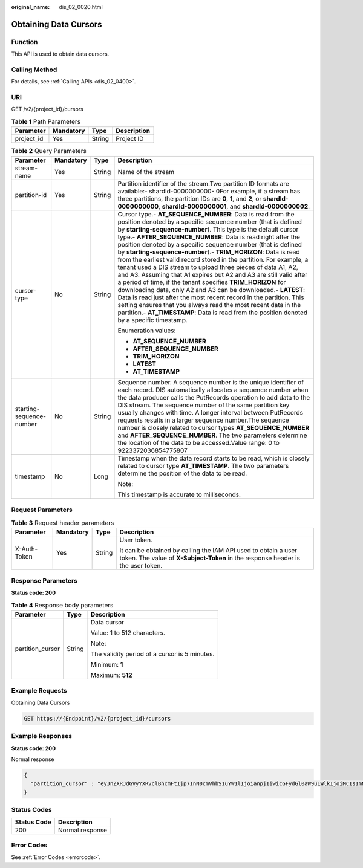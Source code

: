 :original_name: dis_02_0020.html

.. _dis_02_0020:

Obtaining Data Cursors
======================

Function
--------

This API is used to obtain data cursors.

Calling Method
--------------

For details, see :ref:`Calling APIs <dis_02_0400>`.

URI
---

GET /v2/{project_id}/cursors

.. table:: **Table 1** Path Parameters

   ========== ========= ====== ===========
   Parameter  Mandatory Type   Description
   ========== ========= ====== ===========
   project_id Yes       String Project ID
   ========== ========= ====== ===========

.. table:: **Table 2** Query Parameters

   +--------------------------+-----------------+-----------------+---------------------------------------------------------------------------------------------------------------------------------------------------------------------------------------------------------------------------------------------------------------------------------------------------------------------------------------------------------------------------------------------------------------------------------------------------------------------------------------------------------------------------------------------------------------------------------------------------------------------------------------------------------------------------------------------------------------------------------------------------------------------------------------------------------------------------------------------------------------------------------------------------------------------------------------------------------------------------------+
   | Parameter                | Mandatory       | Type            | Description                                                                                                                                                                                                                                                                                                                                                                                                                                                                                                                                                                                                                                                                                                                                                                                                                                                                                                                                                                     |
   +==========================+=================+=================+=================================================================================================================================================================================================================================================================================================================================================================================================================================================================================================================================================================================================================================================================================================================================================================================================================================================================================================================================================================================+
   | stream-name              | Yes             | String          | Name of the stream                                                                                                                                                                                                                                                                                                                                                                                                                                                                                                                                                                                                                                                                                                                                                                                                                                                                                                                                                              |
   +--------------------------+-----------------+-----------------+---------------------------------------------------------------------------------------------------------------------------------------------------------------------------------------------------------------------------------------------------------------------------------------------------------------------------------------------------------------------------------------------------------------------------------------------------------------------------------------------------------------------------------------------------------------------------------------------------------------------------------------------------------------------------------------------------------------------------------------------------------------------------------------------------------------------------------------------------------------------------------------------------------------------------------------------------------------------------------+
   | partition-id             | Yes             | String          | Partition identifier of the stream.Two partition ID formats are available:- shardId-0000000000- 0For example, if a stream has three partitions, the partition IDs are **0**, **1**, and **2**, or **shardId-0000000000**, **shardId-0000000001**, and **shardId-0000000002**.                                                                                                                                                                                                                                                                                                                                                                                                                                                                                                                                                                                                                                                                                                   |
   +--------------------------+-----------------+-----------------+---------------------------------------------------------------------------------------------------------------------------------------------------------------------------------------------------------------------------------------------------------------------------------------------------------------------------------------------------------------------------------------------------------------------------------------------------------------------------------------------------------------------------------------------------------------------------------------------------------------------------------------------------------------------------------------------------------------------------------------------------------------------------------------------------------------------------------------------------------------------------------------------------------------------------------------------------------------------------------+
   | cursor-type              | No              | String          | Cursor type.- **AT_SEQUENCE_NUMBER**: Data is read from the position denoted by a specific sequence number (that is defined by **starting-sequence-number**). This type is the default cursor type.- **AFTER_SEQUENCE_NUMBER**: Data is read right after the position denoted by a specific sequence number (that is defined by **starting-sequence-number**).- **TRIM_HORIZON**: Data is read from the earliest valid record stored in the partition. For example, a tenant used a DIS stream to upload three pieces of data A1, A2, and A3. Assuming that A1 expires but A2 and A3 are still valid after a period of time, if the tenant specifies **TRIM_HORIZON** for downloading data, only A2 and A3 can be downloaded.- **LATEST**: Data is read just after the most recent record in the partition. This setting ensures that you always read the most recent data in the partition.- **AT_TIMESTAMP**: Data is read from the position denoted by a specific timestamp. |
   |                          |                 |                 |                                                                                                                                                                                                                                                                                                                                                                                                                                                                                                                                                                                                                                                                                                                                                                                                                                                                                                                                                                                 |
   |                          |                 |                 | Enumeration values:                                                                                                                                                                                                                                                                                                                                                                                                                                                                                                                                                                                                                                                                                                                                                                                                                                                                                                                                                             |
   |                          |                 |                 |                                                                                                                                                                                                                                                                                                                                                                                                                                                                                                                                                                                                                                                                                                                                                                                                                                                                                                                                                                                 |
   |                          |                 |                 | -  **AT_SEQUENCE_NUMBER**                                                                                                                                                                                                                                                                                                                                                                                                                                                                                                                                                                                                                                                                                                                                                                                                                                                                                                                                                       |
   |                          |                 |                 |                                                                                                                                                                                                                                                                                                                                                                                                                                                                                                                                                                                                                                                                                                                                                                                                                                                                                                                                                                                 |
   |                          |                 |                 | -  **AFTER_SEQUENCE_NUMBER**                                                                                                                                                                                                                                                                                                                                                                                                                                                                                                                                                                                                                                                                                                                                                                                                                                                                                                                                                    |
   |                          |                 |                 |                                                                                                                                                                                                                                                                                                                                                                                                                                                                                                                                                                                                                                                                                                                                                                                                                                                                                                                                                                                 |
   |                          |                 |                 | -  **TRIM_HORIZON**                                                                                                                                                                                                                                                                                                                                                                                                                                                                                                                                                                                                                                                                                                                                                                                                                                                                                                                                                             |
   |                          |                 |                 |                                                                                                                                                                                                                                                                                                                                                                                                                                                                                                                                                                                                                                                                                                                                                                                                                                                                                                                                                                                 |
   |                          |                 |                 | -  **LATEST**                                                                                                                                                                                                                                                                                                                                                                                                                                                                                                                                                                                                                                                                                                                                                                                                                                                                                                                                                                   |
   |                          |                 |                 |                                                                                                                                                                                                                                                                                                                                                                                                                                                                                                                                                                                                                                                                                                                                                                                                                                                                                                                                                                                 |
   |                          |                 |                 | -  **AT_TIMESTAMP**                                                                                                                                                                                                                                                                                                                                                                                                                                                                                                                                                                                                                                                                                                                                                                                                                                                                                                                                                             |
   +--------------------------+-----------------+-----------------+---------------------------------------------------------------------------------------------------------------------------------------------------------------------------------------------------------------------------------------------------------------------------------------------------------------------------------------------------------------------------------------------------------------------------------------------------------------------------------------------------------------------------------------------------------------------------------------------------------------------------------------------------------------------------------------------------------------------------------------------------------------------------------------------------------------------------------------------------------------------------------------------------------------------------------------------------------------------------------+
   | starting-sequence-number | No              | String          | Sequence number. A sequence number is the unique identifier of each record. DIS automatically allocates a sequence number when the data producer calls the PutRecords operation to add data to the DIS stream. The sequence number of the same partition key usually changes with time. A longer interval between PutRecords requests results in a larger sequence number.The sequence number is closely related to cursor types **AT_SEQUENCE_NUMBER** and **AFTER_SEQUENCE_NUMBER**. The two parameters determine the location of the data to be accessed.Value range: 0 to 9223372036854775807                                                                                                                                                                                                                                                                                                                                                                               |
   +--------------------------+-----------------+-----------------+---------------------------------------------------------------------------------------------------------------------------------------------------------------------------------------------------------------------------------------------------------------------------------------------------------------------------------------------------------------------------------------------------------------------------------------------------------------------------------------------------------------------------------------------------------------------------------------------------------------------------------------------------------------------------------------------------------------------------------------------------------------------------------------------------------------------------------------------------------------------------------------------------------------------------------------------------------------------------------+
   | timestamp                | No              | Long            | Timestamp when the data record starts to be read, which is closely related to cursor type **AT_TIMESTAMP**. The two parameters determine the position of the data to be read.                                                                                                                                                                                                                                                                                                                                                                                                                                                                                                                                                                                                                                                                                                                                                                                                   |
   |                          |                 |                 |                                                                                                                                                                                                                                                                                                                                                                                                                                                                                                                                                                                                                                                                                                                                                                                                                                                                                                                                                                                 |
   |                          |                 |                 | Note:                                                                                                                                                                                                                                                                                                                                                                                                                                                                                                                                                                                                                                                                                                                                                                                                                                                                                                                                                                           |
   |                          |                 |                 |                                                                                                                                                                                                                                                                                                                                                                                                                                                                                                                                                                                                                                                                                                                                                                                                                                                                                                                                                                                 |
   |                          |                 |                 | This timestamp is accurate to milliseconds.                                                                                                                                                                                                                                                                                                                                                                                                                                                                                                                                                                                                                                                                                                                                                                                                                                                                                                                                     |
   +--------------------------+-----------------+-----------------+---------------------------------------------------------------------------------------------------------------------------------------------------------------------------------------------------------------------------------------------------------------------------------------------------------------------------------------------------------------------------------------------------------------------------------------------------------------------------------------------------------------------------------------------------------------------------------------------------------------------------------------------------------------------------------------------------------------------------------------------------------------------------------------------------------------------------------------------------------------------------------------------------------------------------------------------------------------------------------+

Request Parameters
------------------

.. table:: **Table 3** Request header parameters

   +-----------------+-----------------+-----------------+---------------------------------------------------------------------------------------------------------------------------------------------------+
   | Parameter       | Mandatory       | Type            | Description                                                                                                                                       |
   +=================+=================+=================+===================================================================================================================================================+
   | X-Auth-Token    | Yes             | String          | User token.                                                                                                                                       |
   |                 |                 |                 |                                                                                                                                                   |
   |                 |                 |                 | It can be obtained by calling the IAM API used to obtain a user token. The value of **X-Subject-Token** in the response header is the user token. |
   +-----------------+-----------------+-----------------+---------------------------------------------------------------------------------------------------------------------------------------------------+

Response Parameters
-------------------

**Status code: 200**

.. table:: **Table 4** Response body parameters

   +-----------------------+-----------------------+-----------------------------------------------+
   | Parameter             | Type                  | Description                                   |
   +=======================+=======================+===============================================+
   | partition_cursor      | String                | Data cursor                                   |
   |                       |                       |                                               |
   |                       |                       | Value: 1 to 512 characters.                   |
   |                       |                       |                                               |
   |                       |                       | Note:                                         |
   |                       |                       |                                               |
   |                       |                       | The validity period of a cursor is 5 minutes. |
   |                       |                       |                                               |
   |                       |                       | Minimum: **1**                                |
   |                       |                       |                                               |
   |                       |                       | Maximum: **512**                              |
   +-----------------------+-----------------------+-----------------------------------------------+

Example Requests
----------------

Obtaining Data Cursors

.. code-block:: text

   GET https://{Endpoint}/v2/{project_id}/cursors

Example Responses
-----------------

**Status code: 200**

Normal response

.. code-block::

   {
     "partition_cursor" : "eyJnZXRJdGVyYXRvclBhcmFtIjp7InN0cmVhbS1uYW1lIjoianpjIiwicGFydGl0aW9uLWlkIjoiMCIsImN1cnNvci10eXBlIjoiQVRfU0VRVUVOQ0VfTlVNQkVSIiwic3RhcnRpbmctc2VxdWVuY2UtbnVtYmVyIjoiMTAifSwiZ2VuZXJhdGVUaW1lc3RhbXAiOjE1MDYxNTk1NjM0MDV9"
   }

Status Codes
------------

=========== ===============
Status Code Description
=========== ===============
200         Normal response
=========== ===============

Error Codes
-----------

See :ref:`Error Codes <errorcode>`.
